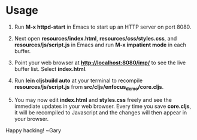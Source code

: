 * Usage

1. Run *M-x httpd-start* in Emacs to start up an HTTP server on port 8080.

2. Next open *resources/index.html*, *resources/css/styles.css*, and
   *resources/js/script.js* in Emacs and run *M-x impatient mode* in
   each buffer.

3. Point your web browser at *http://localhost:8080/imp/* to see the
   live buffer list. Select *index.html*.

4. Run *lein cljsbuild auto* at your terminal to recompile
   *resources/js/script.js* from *src/cljs/enfocus_demo/core.cljs*.

5. You may now edit *index.html* and *styles.css* freely and see the
   immediate updates in your web browser. Every time you save
   *core.cljs*, it will be recompiled to Javascript and the changes
   will then appear in your browser.

Happy hacking!
  ~Gary
